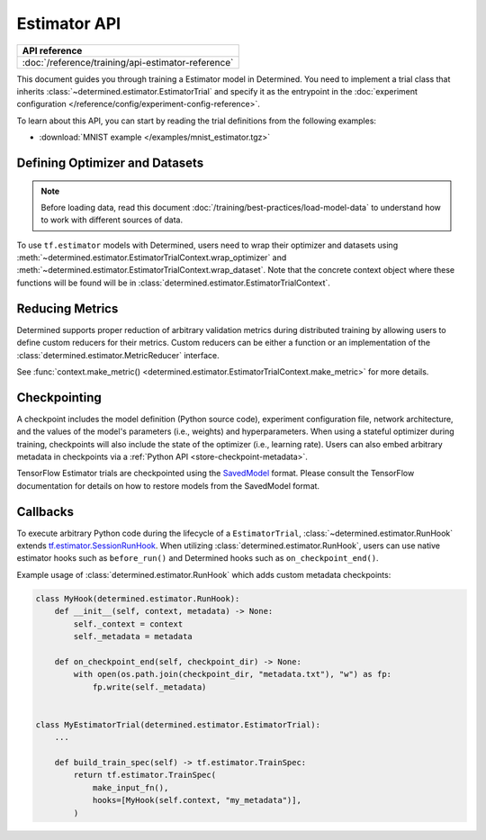 ##########################
 Estimator API
##########################

+----------------------------------------------------+
| API reference                                      |
+====================================================+
| :doc:`/reference/training/api-estimator-reference` |
+----------------------------------------------------+

This document guides you through training a Estimator model in Determined. You need to implement a
trial class that inherits :class:`~determined.estimator.EstimatorTrial` and specify it as the
entrypoint in the :doc:`experiment configuration </reference/config/experiment-config-reference>`.

To learn about this API, you can start by reading the trial definitions from the following examples:

-  :download:`MNIST example </examples/mnist_estimator.tgz>`

*********************************
 Defining Optimizer and Datasets
*********************************

.. note::

   Before loading data, read this document :doc:`/training/best-practices/load-model-data` to understand how to work with    different sources of data.

To use ``tf.estimator`` models with Determined, users need to wrap their optimizer and datasets
using :meth:`~determined.estimator.EstimatorTrialContext.wrap_optimizer` and
:meth:`~determined.estimator.EstimatorTrialContext.wrap_dataset`. Note that the concrete context
object where these functions will be found will be in
:class:`determined.estimator.EstimatorTrialContext`.

.. _estimators-custom-reducers:

******************
 Reducing Metrics
******************

Determined supports proper reduction of arbitrary validation metrics during distributed training by
allowing users to define custom reducers for their metrics. Custom reducers can be either a function
or an implementation of the :class:`determined.estimator.MetricReducer` interface.

See :func:`context.make_metric() <determined.estimator.EstimatorTrialContext.make_metric>` for more
details.

***************
 Checkpointing
***************

A checkpoint includes the model definition (Python source code), experiment configuration file,
network architecture, and the values of the model's parameters (i.e., weights) and hyperparameters.
When using a stateful optimizer during training, checkpoints will also include the state of the
optimizer (i.e., learning rate). Users can also embed arbitrary metadata in checkpoints via a
:ref:`Python API <store-checkpoint-metadata>`.

TensorFlow Estimator trials are checkpointed using the `SavedModel
<https://www.tensorflow.org/guide/saved_model>`__ format. Please consult the TensorFlow
documentation for details on how to restore models from the SavedModel format.

***********
 Callbacks
***********

To execute arbitrary Python code during the lifecycle of a ``EstimatorTrial``,
:class:`~determined.estimator.RunHook` extends `tf.estimator.SessionRunHook
<https://www.tensorflow.org/api_docs/python/tf/estimator/SessionRunHook/>`_. When utilizing
:class:`determined.estimator.RunHook`, users can use native estimator hooks such as ``before_run()``
and Determined hooks such as ``on_checkpoint_end()``.

Example usage of :class:`determined.estimator.RunHook` which adds custom metadata checkpoints:

.. code:: python

   class MyHook(determined.estimator.RunHook):
       def __init__(self, context, metadata) -> None:
           self._context = context
           self._metadata = metadata

       def on_checkpoint_end(self, checkpoint_dir) -> None:
           with open(os.path.join(checkpoint_dir, "metadata.txt"), "w") as fp:
               fp.write(self._metadata)


   class MyEstimatorTrial(determined.estimator.EstimatorTrial):
       ...

       def build_train_spec(self) -> tf.estimator.TrainSpec:
           return tf.estimator.TrainSpec(
               make_input_fn(),
               hooks=[MyHook(self.context, "my_metadata")],
           )
